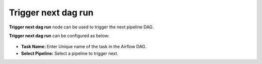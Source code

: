 Trigger next dag run
=========
**Trigger next dag run**  node can be used to trigger the next pipeline DAG.

**Trigger next dag run** can be configured as below:

.. figure:: ../../../_assets/user-guide/pipeline/trigger-dag-run.png
   :alt: Pipeline
   :width: 60%

*   **Task Name:** Enter Unique name of the task in the Airflow DAG.
* 	**Select Pipeline:** Select a pipeline to trigger next.
